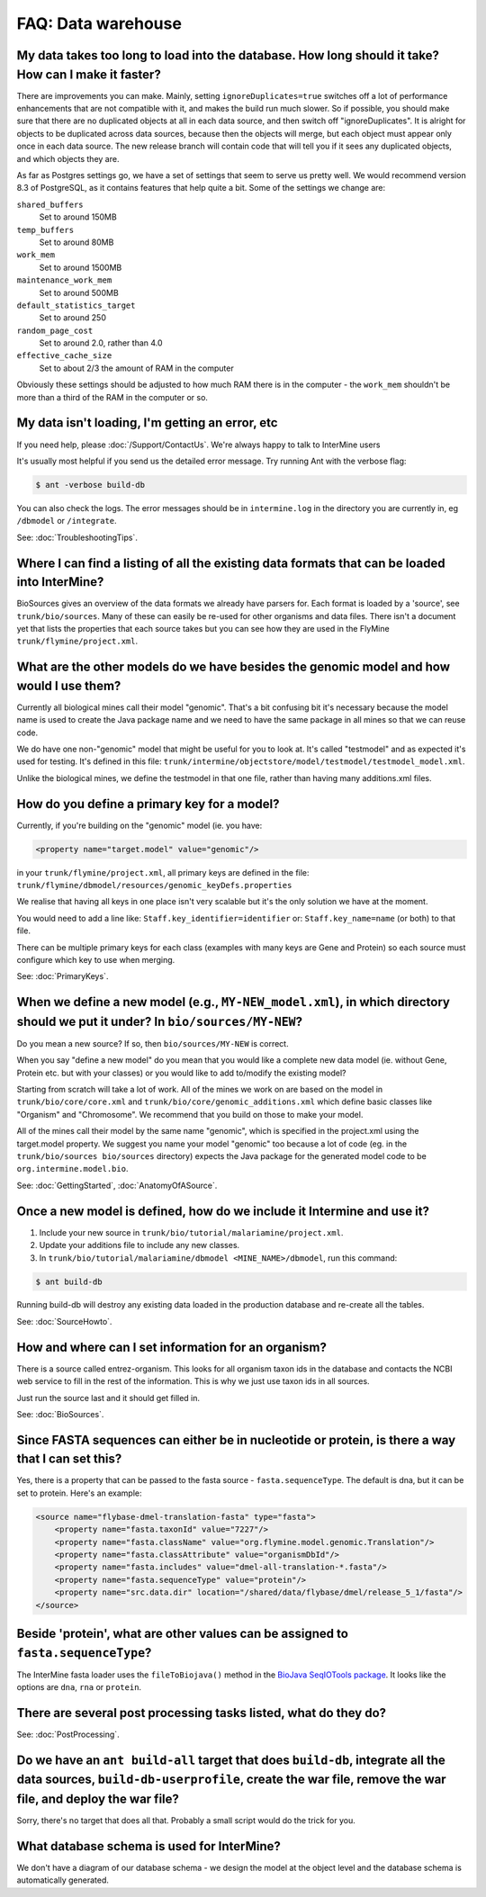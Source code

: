 FAQ: Data warehouse
===================

My data takes too long to load into the database. How long should it take? How can I make it faster?
----------------------------------------------------------------------------------------------------

There are improvements you can make. Mainly, setting ``ignoreDuplicates=true`` switches off a lot of performance enhancements that are not compatible with it, and makes the build run much slower. So if possible, you should make sure that there are no duplicated objects at all in each data source, and then switch off "ignoreDuplicates". It is alright for objects to be duplicated across data sources, because then the objects will merge, but each object must appear only once in each data source. The new release branch will contain code that will tell you if it sees any duplicated objects, and which objects they are.

As far as Postgres settings go, we have a set of settings that seem to serve us pretty well. We would recommend version 8.3 of PostgreSQL, as it contains features that help quite a bit. Some of the settings we change are:

``shared_buffers``
    Set to around 150MB
``temp_buffers``
    Set to around 80MB
``work_mem``
    Set to around 1500MB
``maintenance_work_mem``
    Set to around 500MB
``default_statistics_target``
    Set to around 250
``random_page_cost``
    Set to around 2.0, rather than 4.0
``effective_cache_size``
    Set to about 2/3 the amount of RAM in the computer

Obviously these settings should be adjusted to how much RAM there is in the computer - the ``work_mem`` shouldn't be more than a third of the RAM in the computer or so.

My data isn't loading, I'm getting an error, etc
------------------------------------------------

If you need help, please :doc:`/Support/ContactUs`. We're always happy to talk to InterMine users

It's usually most helpful if you send us the detailed error message. Try running Ant with the verbose flag:

.. code-block:: bash

    $ ant -verbose build-db

You can also check the logs. The error messages should be in ``intermine.log`` in the directory you are currently in, eg ``/dbmodel`` or ``/integrate``.

See: :doc:`TroubleshootingTips`.

Where I can find a listing of all the existing data formats that can be loaded into InterMine?
----------------------------------------------------------------------------------------------

BioSources gives an overview of the data formats we already have parsers for. Each format is loaded by a 'source', see ``trunk/bio/sources``. Many of these can easily be re-used for other organisms and data files. There isn't a document yet that lists the properties that each source takes but you can see how they are used in the FlyMine ``trunk/flymine/project.xml``.

What are the other models do we have besides the genomic model and how would I use them?
----------------------------------------------------------------------------------------

Currently all biological mines call their model "genomic". That's a bit confusing bit it's necessary because the model name is used to create the Java package name and we need to have the same package in all mines so that we can reuse code.

We do have one non-"genomic" model that might be useful for you to look at. It's called "testmodel" and as expected it's used for testing. It's defined in this file: ``trunk/intermine/objectstore/model/testmodel/testmodel_model.xml``.

Unlike the biological mines, we define the testmodel in that one file, rather than having many additions.xml files.

How do you define a primary key for a model?
--------------------------------------------

Currently, if you're building on the "genomic" model (ie. you have:

.. code-block:: xml

    <property name="target.model" value="genomic"/> 

in your ``trunk/flymine/project.xml``, all primary keys are defined in the file: ``trunk/flymine/dbmodel/resources/genomic_keyDefs.properties``

We realise that having all keys in one place isn't very scalable but it's the only solution we have at the moment.

You would need to add a line like: ``Staff.key_identifier=identifier`` or: ``Staff.key_name=name`` (or both) to that file.

There can be multiple primary keys for each class (examples with many keys are Gene and Protein) so each source must configure which key to use when merging. 

See: :doc:`PrimaryKeys`.

When we define a new model (e.g., ``MY-NEW_model.xml``), in which directory should we put it under? In ``bio/sources/MY-NEW``?
------------------------------------------------------------------------------------------------------------------------------

Do you mean a new source? If so, then ``bio/sources/MY-NEW`` is correct.

When you say "define a new model" do you mean that you would like a complete new data model (ie. without Gene, Protein etc. but with your classes) or you would like to add to/modify the existing model?

Starting from scratch will take a lot of work. All of the mines we work on are based on the model in ``trunk/bio/core/core.xml`` and ``trunk/bio/core/genomic_additions.xml`` which define basic classes like "Organism" and "Chromosome". We recommend that you build on those to make your model.

All of the mines call their model by the same name "genomic", which is specified in the project.xml using the target.model property. We suggest you name your model "genomic" too because a lot of code (eg. in the ``trunk/bio/sources bio/sources`` directory) expects the Java package for the generated model code to be ``org.intermine.model.bio``.

See: :doc:`GettingStarted`, :doc:`AnatomyOfASource`.

Once a new model is defined, how do we include it Intermine and use it?
-----------------------------------------------------------------------

1. Include your new source in ``trunk/bio/tutorial/malariamine/project.xml``.
2. Update your additions file to include any new classes.
3. In ``trunk/bio/tutorial/malariamine/dbmodel <MINE_NAME>/dbmodel``, run this command:

.. code-block:: bash

    $ ant build-db

Running build-db will destroy any existing data loaded in the production database and re-create all the tables.

See: :doc:`SourceHowto`.

How and where can I set information for an organism?
----------------------------------------------------

There is a source called entrez-organism. This looks for all organism taxon ids in the database and contacts the NCBI web service to fill in the rest of the information. This is why we just use taxon ids in all sources.

Just run the source last and it should get filled in. 

See: :doc:`BioSources`.

Since FASTA sequences can either be in nucleotide or protein, is there a way that I can set this?
-------------------------------------------------------------------------------------------------

Yes, there is a property that can be passed to the fasta source - ``fasta.sequenceType``. The default is dna, but it can be set to protein. Here's an example:

.. code-block:: xml
    
    <source name="flybase-dmel-translation-fasta" type="fasta">
        <property name="fasta.taxonId" value="7227"/>
        <property name="fasta.className" value="org.flymine.model.genomic.Translation"/>
        <property name="fasta.classAttribute" value="organismDbId"/>
        <property name="fasta.includes" value="dmel-all-translation-*.fasta"/>
        <property name="fasta.sequenceType" value="protein"/>
        <property name="src.data.dir" location="/shared/data/flybase/dmel/release_5_1/fasta"/>
    </source>

Beside 'protein', what are other values can be assigned to ``fasta.sequenceType``?
----------------------------------------------------------------------------------

The InterMine fasta loader uses the ``fileToBiojava()`` method in the `BioJava SeqIOTools package <http://www.biojava.org/docs/api/org/biojava/bio/seq/io/SeqIOTools.html>`_. It looks like the options are ``dna``, ``rna`` or ``protein``.

There are several post processing tasks listed, what do they do?
----------------------------------------------------------------

See: :doc:`PostProcessing`.

Do we have an ``ant build-all`` target that does ``build-db``, integrate all the data sources, ``build-db-userprofile``, create the war file, remove the war file, and deploy the war file?
-------------------------------------------------------------------------------------------------------------------------------------------------------------------------------------------

Sorry, there's no target that does all that. Probably a small script would do the trick for you.

What database schema is used for InterMine?
-------------------------------------------

We don't have a diagram of our database schema - we design the model at the object level and the database schema is automatically generated.